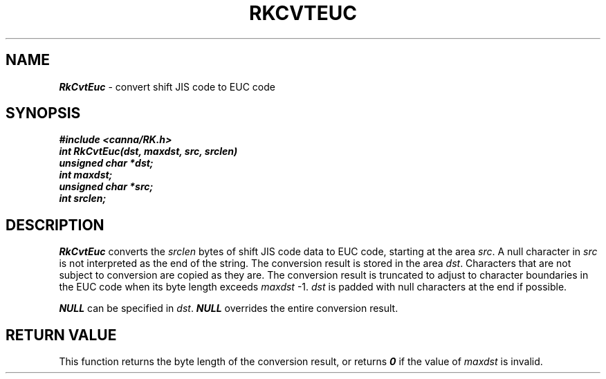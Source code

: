 .\" Copyright 1994 NEC Corporation, Tokyo, Japan.
.\"
.\" Permission to use, copy, modify, distribute and sell this software
.\" and its documentation for any purpose is hereby granted without
.\" fee, provided that the above copyright notice appear in all copies
.\" and that both that copyright notice and this permission notice
.\" appear in supporting documentation, and that the name of NEC
.\" Corporation not be used in advertising or publicity pertaining to
.\" distribution of the software without specific, written prior
.\" permission.  NEC Corporation makes no representations about the
.\" suitability of this software for any purpose.  It is provided "as
.\" is" without express or implied warranty.
.\"
.\" NEC CORPORATION DISCLAIMS ALL WARRANTIES WITH REGARD TO THIS SOFTWARE,
.\" INCLUDING ALL IMPLIED WARRANTIES OF MERCHANTABILITY AND FITNESS, IN 
.\" NO EVENT SHALL NEC CORPORATION BE LIABLE FOR ANY SPECIAL, INDIRECT OR
.\" CONSEQUENTIAL DAMAGES OR ANY DAMAGES WHATSOEVER RESULTING FROM LOSS OF 
.\" USE, DATA OR PROFITS, WHETHER IN AN ACTION OF CONTRACT, NEGLIGENCE OR 
.\" OTHER TORTUOUS ACTION, ARISING OUT OF OR IN CONNECTION WITH THE USE OR 
.\" PERFORMANCE OF THIS SOFTWARE. 
.\"
.\" $Id: RkCvtEuc.man,v 7.1 1994/04/21 06:51:22 kuma Exp $ NEC;
.TH "RKCVTEUC" "3"
.SH "NAME"
\f4RkCvtEuc\f1 \- convert shift JIS code to EUC code
.SH "SYNOPSIS"
.nf
.ft 4
#include <canna/RK.h>
int RkCvtEuc(dst, maxdst, src, srclen)
unsigned char *dst;
int maxdst;
unsigned char *src;
int srclen;
.ft 1
.fi
.SH "DESCRIPTION"
\f2RkCvtEuc\f1 converts the \f2srclen\f1 bytes of shift JIS code data to EUC code, starting at the area \f2src\f1.  A null character in \f2src\f1 is not interpreted as the end of the string.  The conversion result is stored in the area \f2dst\f1.  Characters that are not subject to conversion are copied as they are.  The conversion result is truncated to adjust to character boundaries in the EUC code when its byte length exceeds \f2maxdst\f1 -1.  \f2dst\f1 is padded with null characters at the end if possible.
.P
\f4NULL\f1 can be specified in \f2dst\f1.  \f4NULL\f1 overrides the entire conversion result.
.SH "RETURN VALUE"
This function returns the byte length of the conversion result, or returns \f40\f1 if the value of \f2maxdst\f1 is invalid.

